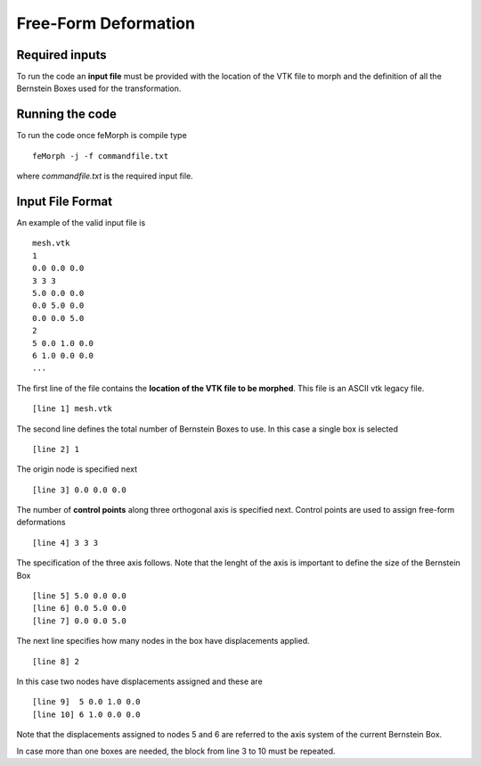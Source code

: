 Free-Form Deformation
=====================

Required inputs
^^^^^^^^^^^^^^^

To run the code an **input file** must be provided with the location of the VTK file to morph and the definition of all the Bernstein Boxes used for the transformation. 

Running the code
^^^^^^^^^^^^^^^^

To run the code once feMorph is compile type ::
 
  feMorph -j -f commandfile.txt

where *commandfile.txt* is the required input file.

Input File Format
^^^^^^^^^^^^^^^^^

An example of the valid input file is ::

  mesh.vtk
  1
  0.0 0.0 0.0
  3 3 3
  5.0 0.0 0.0
  0.0 5.0 0.0
  0.0 0.0 5.0
  2
  5 0.0 1.0 0.0
  6 1.0 0.0 0.0
  ...

The first line of the file contains the **location of the VTK file to be morphed**. This file is an ASCII vtk legacy file. ::

  [line 1] mesh.vtk

The second line defines the total number of Bernstein Boxes to use. In this case a single box is selected ::

  [line 2] 1

The origin node is specified next ::

  [line 3] 0.0 0.0 0.0

The number of **control points** along three orthogonal axis is specified next. Control points are used to assign free-form deformations ::

  [line 4] 3 3 3 

The specification of the three axis follows. Note that the lenght of the axis is important to define the size of the Bernstein Box ::

  [line 5] 5.0 0.0 0.0
  [line 6] 0.0 5.0 0.0
  [line 7] 0.0 0.0 5.0

The next line specifies how many nodes in the box have displacements applied. ::

  [line 8] 2

In this case two nodes have displacements assigned and these are ::

  [line 9]  5 0.0 1.0 0.0
  [line 10] 6 1.0 0.0 0.0

Note that the displacements assigned to nodes 5 and 6 are referred to the axis system of the current Bernstein Box. 

In case more than one boxes are needed, the block from line 3 to 10 must be repeated.






